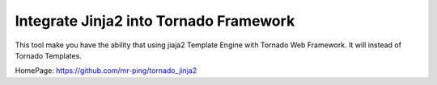 Integrate Jinja2 into Tornado Framework
======================================

This tool make you have the ability that using jiaja2 Template Engine with Tornado Web Framework.
It will instead of Tornado Templates.

HomePage: https://github.com/mr-ping/tornado_jinja2
